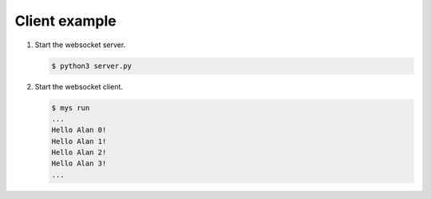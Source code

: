 Client example
==============

#. Start the websocket server.

   .. code-block::

      $ python3 server.py

#. Start the websocket client.

   .. code-block::

      $ mys run
      ...
      Hello Alan 0!
      Hello Alan 1!
      Hello Alan 2!
      Hello Alan 3!
      ...
